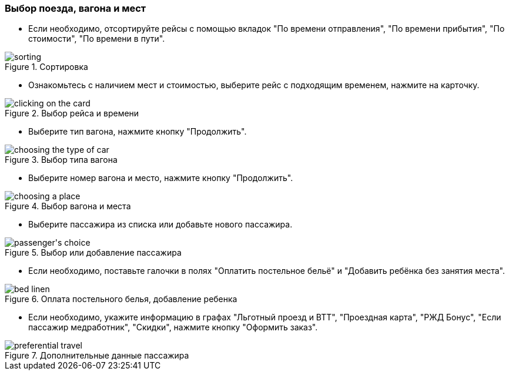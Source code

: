 === Выбор поезда, вагона и мест
* Если необходимо, отсортируйте рейсы с помощью вкладок "По времени отправления", "По времени прибытия", "По стоимости", "По времени в пути".

.Сортировка 
:imagesdir: https://raw.githubusercontent.com/MaxKam1989/rzd_manual/master/rzd_pictures
image::sorting.png[]

* Ознакомьтесь с наличием мест и стоимостью, выберите рейс с подходящим временем, нажмите на карточку.

.Выбор рейса и времени
:imagesdir: https://raw.githubusercontent.com/MaxKam1989/rzd_manual/master/rzd_pictures
image::clicking on the card.png[]

* Выберите тип вагона, нажмите кнопку "Продолжить".

.Выбор типа вагона
:imagesdir: https://raw.githubusercontent.com/MaxKam1989/rzd_manual/master/rzd_pictures
image::choosing the type of car.png[]

* Выберите номер вагона и место, нажмите кнопку "Продолжить".

.Выбор вагона и места
:imagesdir: https://raw.githubusercontent.com/MaxKam1989/rzd_manual/master/rzd_pictures
image::choosing a place.png[]

* Выберите пассажира из списка или добавьте нового пассажира. 

.Выбор или добавление пассажира
:imagesdir: https://raw.githubusercontent.com/MaxKam1989/rzd_manual/master/rzd_pictures
image::passenger's choice.png[]

* Если необходимо, поставьте галочки в полях "Оплатить постельное бельё" и "Добавить ребёнка без занятия места". 

.Оплата постельного белья, добавление ребенка
:imagesdir: https://raw.githubusercontent.com/MaxKam1989/rzd_manual/master/rzd_pictures
image::bed linen.png[]

* Если необходимо, укажите информацию в графах "Льготный проезд и ВТТ", "Проездная карта", "РЖД Бонус", "Если пассажир медработник", "Скидки", нажмите кнопку "Оформить заказ".

.Дополнительные данные пассажира
:imagesdir: https://raw.githubusercontent.com/MaxKam1989/rzd_manual/master/rzd_pictures
image::preferential travel.png[]
